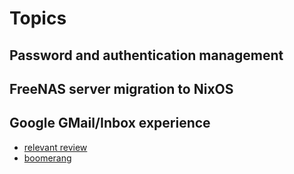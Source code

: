 
* Topics
** Password and authentication management
** FreeNAS server migration to NixOS
** Google GMail/Inbox experience
   - [[http://www.computerworld.com/article/2854852/google-inbox-revisited.html][relevant review]]
   - [[http://www.boomeranggmail.com/][boomerang]]
